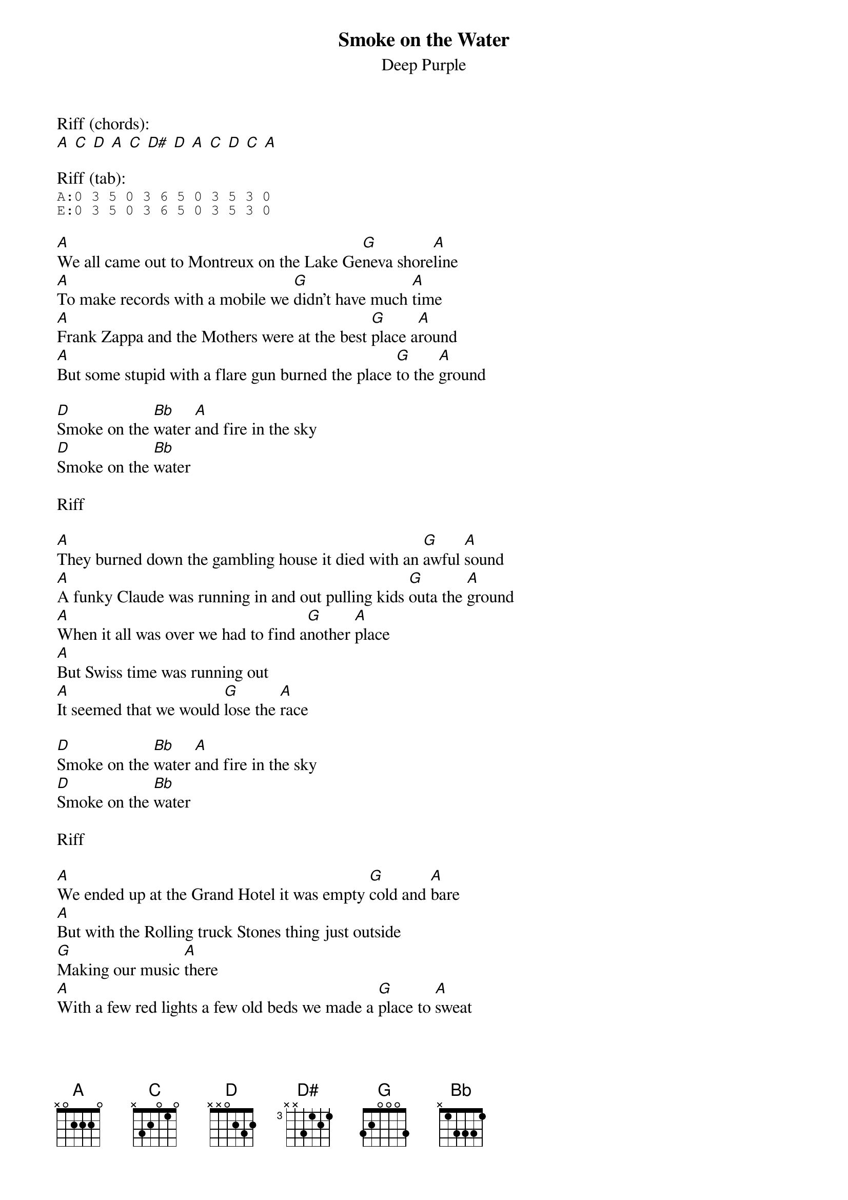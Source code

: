 {t:Smoke on the Water}
{st:Deep Purple}


Riff (chords):
[A] [C] [D] [A] [C] [D#] [D] [A] [C] [D] [C] [A]

Riff (tab):
{sot}
A:0 3 5 0 3 6 5 0 3 5 3 0
E:0 3 5 0 3 6 5 0 3 5 3 0
{eot}

[A]We all came out to Montreux on the Lake Ge[G]neva shore[A]line
[A]To make records with a mobile we [G]didn't have much [A]time
[A]Frank Zappa and the Mothers were at the best [G]place a[A]round
[A]But some stupid with a flare gun burned the place [G]to the [A]ground

[D]Smoke on the [Bb]water [A]and fire in the sky
[D]Smoke on the [Bb]water

Riff

[A]They burned down the gambling house it died with an [G]awful [A]sound
[A]A funky Claude was running in and out pulling kids [G]outa the [A]ground
[A]When it all was over we had to find a[G]nother [A]place
[A]But Swiss time was running out
[A]It seemed that we would [G]lose the [A]race

[D]Smoke on the [Bb]water [A]and fire in the sky
[D]Smoke on the [Bb]water

Riff

[A]We ended up at the Grand Hotel it was empty [G]cold and [A]bare
[A]But with the Rolling truck Stones thing just outside
[G]Making our music [A]there
[A]With a few red lights a few old beds we made a [G]place to [A]sweat
[A]No matter what we get out of this I know I know we'll [G]never for[A]get

[D]Smoke on the [Bb]water [A]and fire in the sky
[D]Smoke on the [Bb]water

Riff
